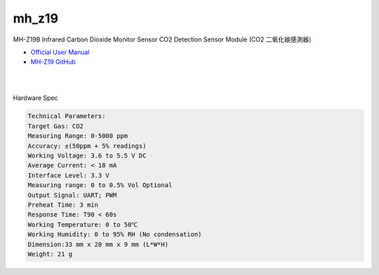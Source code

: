 mh_z19
===========

MH-Z19B Infrared Carbon Dioxide Monitor Sensor CO2 Detection Sensor Module (CO2 二氧化碳感測器)

- `Official User Manual <https://www.winsen-sensor.com/d/files/infrared-gas-sensor/mh-z19b-co2-ver1_0.pdf>`_

- `MH-Z19 GitHub <https://github.com/WifWaf/MH-Z19/blob/master/README.md>`_

|

.. raw:: html

  <img src="https://www.winsen-sensor.com/d/propic/MH-Z19B.jpg" alt="" width="300" height="300">

|

Hardware Spec

.. code::

  Technical Parameters:
  Target Gas: CO2
  Measuring Range: 0-5000 ppm
  Accuracy: ±(50ppm + 5% readings)
  Working Voltage: 3.6 to 5.5 V DC
  Average Current: < 18 mA
  Interface Level: 3.3 V
  Measuring range: 0 to 0.5% Vol Optional
  Output Signal: UART; PWM
  Preheat Time: 3 min
  Response Time: T90 < 60s
  Working Temperature: 0 to 50℃
  Working Humidity: 0 to 95% RH (No condensation)
  Dimension:33 mm x 20 mm x 9 mm (L*W*H)
  Weight: 21 g





